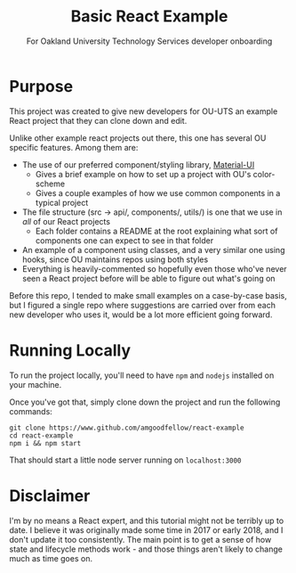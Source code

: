 #+TITLE: Basic React Example
#+SUBTITLE: For Oakland University Technology Services developer onboarding 

* Purpose
This project was created to give new developers for OU-UTS an example React project that they can clone down and edit. 

Unlike other example react projects out there, this one has several OU specific features. Among them are:
- The use of our preferred component/styling library, [[eww:www.material-ui.com][Material-UI]]
  - Gives a brief example on how to set up a project with OU's color-scheme
  - Gives a couple examples of how we use common components in a typical project
- The file structure (src -> api/, components/, utils/) is one that we use in /all/ of our React projects
  - Each folder contains a README at the root explaining what sort of components one can expect to see in that folder
- An example of a component using classes, and a very similar one using hooks, since OU maintains repos using both styles 
- Everything is heavily-commented so hopefully even those who've never seen a React project before will be able to figure out what's going on

Before this repo, I tended to make small examples on a case-by-case basis, but I figured a single repo where suggestions are carried over from
each new developer who uses it, would be a lot more efficient going forward.

* Running Locally
To run the project locally, you'll need to have =npm= and =nodejs= installed on your machine.

Once you've got that, simply clone down the project and run the following commands:

#+begin_src shell
  git clone https://www.github.com/amgoodfellow/react-example
  cd react-example
  npm i && npm start
#+end_src

That should start a little node server running on =localhost:3000=

* Disclaimer
I'm by no means a React expert, and this tutorial might not be terribly up to date. I believe it was originally made some time in 2017 or 
early 2018, and I don't update it too consistently. The main point is to get a sense of how state and lifecycle methods work - and those 
things aren't likely to change much as time goes on.
